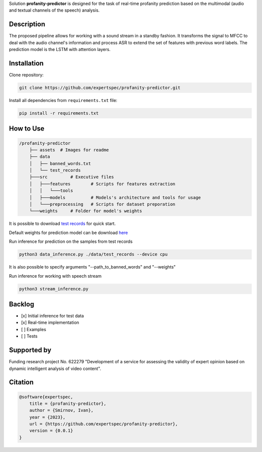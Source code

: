 Solution **profanity-predictor** is designed for the task of real-time profanity prediction based on the multimodal (audio and textual channels of the speech) analysis.

.. image:: https://img.shields.io/badge/License-BSD_3--Clause-blue.svg
   :target: https://opensource.org/license/bsd-3-clause/

Description
===============

.. image:: assets/pipeline.png
    :width: 750px
    :align: center
    :alt: Pipeline of the proposed aproach 

The proposed pipeline allows for working with a sound stream in a standby fashion.
It transforms the signal to MFCC to deal with the audio channel's information and process ASR to extend the set of features with previous word labels.
The prediction model is the LSTM with attention layers.

Installation
===============

Clone repository:

.. code-block:: bash

    git clone https://github.com/expertspec/profanity-predictor.git

Install all dependencies from ``requirements.txt`` file:

.. code-block:: bash

    pip install -r requirements.txt

How to Use
==========

.. code-block:: bash

    /profanity-predictor
        ├── assets  # Images for readme
        ├── data 
        │   ├── banned_words.txt
        │   └── test_records
        ├───src         # Executive files
        │   ├───features        # Scripts for features extraction
        │   │   └───tools
        │   ├───models          # Models's architecture and tools for usage
        │   └───preprocessing   # Scripts for dataset preporation
        └───weights     # Folder for model's weights

It is possible to download `test records <https://drive.google.com/drive/folders/1RRHt0MA1Z-qWDs3sOnyTml5azjzgsq4o?usp=sharing>`_ for quick start.

Default weights for prediction model can be download `here <https://drive.google.com/file/d/1JJe3na8wSBkHbrxSlFPtIgT_-QAIy7BH/view?usp=sharing>`_

Run inference for prediction on the samples from test records

.. code-block:: bash

    python3 data_inference.py ./data/test_records --device cpu  

It is also possible to specify arguments "--path_to_banned_words" and "--weights"

Run inference for working with speech stream

.. code-block:: bash

    python3 stream_inference.py


Backlog
=============

- [x] Initial inference for test data
- [x] Real-time implementation
- [ ] Examples
- [ ] Tests

Supported by
============

.. image:: assets/itmo_logo.png
    :width: 300px
    :align: center
    :alt: ITMO university logo

Funding research project No. 622279 "Development of a service for assessing the validity of expert opinion based on dynamic intelligent analysis of video content".

Citation
========

.. code-block:: bash

    @software{expertspec,
        title = {profanity-predictor},
        author = {Smirnov, Ivan},
        year = {2023},
        url = {https://github.com/expertspec/profanity-predictor},
        version = {0.0.1}
    }